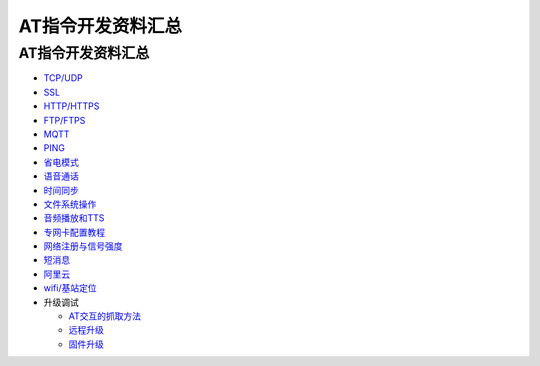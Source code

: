 AT指令开发资料汇总
==================

.. _at指令开发资料汇总-1:

AT指令开发资料汇总
------------------

-  `TCP/UDP <https://luatdoc.papapoi.com/wiki/pages/71.html>`__
-  `SSL <https://luatdoc.papapoi.com/wiki/pages/72.html>`__
-  `HTTP/HTTPS <https://luatdoc.papapoi.com/wiki/pages/73.html>`__
-  `FTP/FTPS <https://luatdoc.papapoi.com/wiki/pages/74.html>`__
-  `MQTT <https://luatdoc.papapoi.com/wiki/pages/75.html>`__
-  `PING <https://luatdoc.papapoi.com/wiki/pages/76.html>`__
-  `省电模式 <https://luatdoc.papapoi.com/wiki/pages/45.html>`__
-  `语音通话 <https://luatdoc.papapoi.com/wiki/pages/88.html>`__
-  `时间同步 <https://luatdoc.papapoi.com/wiki/pages/86.html>`__
-  `文件系统操作 <https://luatdoc.papapoi.com/wiki/pages/87.html>`__
-  `音频播放和TTS <https://luatdoc.papapoi.com/wiki/pages/91.html>`__
-  `专网卡配置教程 <https://luatdoc.papapoi.com/wiki/pages/581.html>`__
-  `网络注册与信号强度 <https://luatdoc.papapoi.com/wiki/pages/110.html>`__
-  `短消息 <https://luatdoc.papapoi.com/wiki/pages/253.html>`__
-  `阿里云 <https://luatdoc.papapoi.com/wiki/pages/118.html>`__
-  `wifi/基站定位 <https://luatdoc.papapoi.com/wiki/pages/85.html>`__
-  升级调试

   -  `AT交互的抓取方法 <https://luatdoc.papapoi.com/642/>`__
   -  `远程升级 <https://luatdoc.papapoi.com/wiki/pages/231.html>`__
   -  `固件升级 <https://luatdoc.papapoi.com/910/?tdsourcetag=s_pctim_aiomsg>`__
